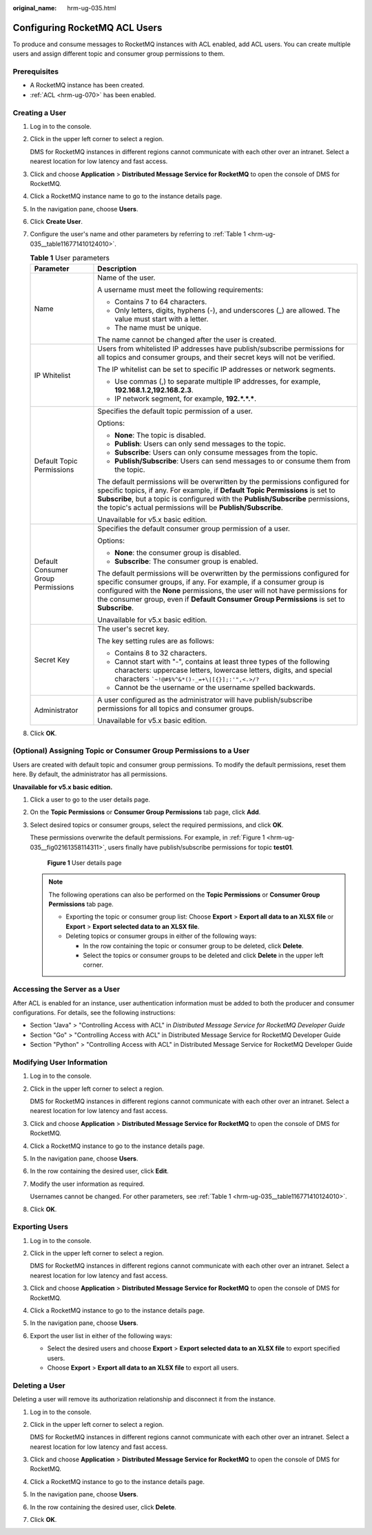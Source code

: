 :original_name: hrm-ug-035.html

.. _hrm-ug-035:

Configuring RocketMQ ACL Users
==============================

To produce and consume messages to RocketMQ instances with ACL enabled, add ACL users. You can create multiple users and assign different topic and consumer group permissions to them.

Prerequisites
-------------

-  A RocketMQ instance has been created.
-  :ref:`ACL <hrm-ug-070>` has been enabled.

.. _hrm-ug-035__section491614421020:

Creating a User
---------------

#. Log in to the console.

#. Click |image1| in the upper left corner to select a region.

   DMS for RocketMQ instances in different regions cannot communicate with each other over an intranet. Select a nearest location for low latency and fast access.

#. Click |image2| and choose **Application** > **Distributed Message Service for RocketMQ** to open the console of DMS for RocketMQ.

#. Click a RocketMQ instance name to go to the instance details page.

#. In the navigation pane, choose **Users**.

#. Click **Create User**.

#. Configure the user's name and other parameters by referring to :ref:`Table 1 <hrm-ug-035__table116771410124010>`.

   .. _hrm-ug-035__table116771410124010:

   .. table:: **Table 1** User parameters

      +------------------------------------+----------------------------------------------------------------------------------------------------------------------------------------------------------------------------------------------------------------------------------------------------------------------------------------------------------------------------------+
      | Parameter                          | Description                                                                                                                                                                                                                                                                                                                      |
      +====================================+==================================================================================================================================================================================================================================================================================================================================+
      | Name                               | Name of the user.                                                                                                                                                                                                                                                                                                                |
      |                                    |                                                                                                                                                                                                                                                                                                                                  |
      |                                    | A username must meet the following requirements:                                                                                                                                                                                                                                                                                 |
      |                                    |                                                                                                                                                                                                                                                                                                                                  |
      |                                    | -  Contains 7 to 64 characters.                                                                                                                                                                                                                                                                                                  |
      |                                    | -  Only letters, digits, hyphens (-), and underscores (_) are allowed. The value must start with a letter.                                                                                                                                                                                                                       |
      |                                    | -  The name must be unique.                                                                                                                                                                                                                                                                                                      |
      |                                    |                                                                                                                                                                                                                                                                                                                                  |
      |                                    | The name cannot be changed after the user is created.                                                                                                                                                                                                                                                                            |
      +------------------------------------+----------------------------------------------------------------------------------------------------------------------------------------------------------------------------------------------------------------------------------------------------------------------------------------------------------------------------------+
      | IP Whitelist                       | Users from whitelisted IP addresses have publish/subscribe permissions for all topics and consumer groups, and their secret keys will not be verified.                                                                                                                                                                           |
      |                                    |                                                                                                                                                                                                                                                                                                                                  |
      |                                    | The IP whitelist can be set to specific IP addresses or network segments.                                                                                                                                                                                                                                                        |
      |                                    |                                                                                                                                                                                                                                                                                                                                  |
      |                                    | -  Use commas (,) to separate multiple IP addresses, for example, **192.168.1.2,192.168.2.3**.                                                                                                                                                                                                                                   |
      |                                    | -  IP network segment, for example, **192.*.*.\***.                                                                                                                                                                                                                                                                              |
      +------------------------------------+----------------------------------------------------------------------------------------------------------------------------------------------------------------------------------------------------------------------------------------------------------------------------------------------------------------------------------+
      | Default Topic Permissions          | Specifies the default topic permission of a user.                                                                                                                                                                                                                                                                                |
      |                                    |                                                                                                                                                                                                                                                                                                                                  |
      |                                    | Options:                                                                                                                                                                                                                                                                                                                         |
      |                                    |                                                                                                                                                                                                                                                                                                                                  |
      |                                    | -  **None**: The topic is disabled.                                                                                                                                                                                                                                                                                              |
      |                                    | -  **Publish**: Users can only send messages to the topic.                                                                                                                                                                                                                                                                       |
      |                                    | -  **Subscribe**: Users can only consume messages from the topic.                                                                                                                                                                                                                                                                |
      |                                    | -  **Publish/Subscribe**: Users can send messages to or consume them from the topic.                                                                                                                                                                                                                                             |
      |                                    |                                                                                                                                                                                                                                                                                                                                  |
      |                                    | The default permissions will be overwritten by the permissions configured for specific topics, if any. For example, if **Default Topic Permissions** is set to **Subscribe**, but a topic is configured with the **Publish/Subscribe** permissions, the topic's actual permissions will be **Publish/Subscribe**.                |
      |                                    |                                                                                                                                                                                                                                                                                                                                  |
      |                                    | Unavailable for v5.x basic edition.                                                                                                                                                                                                                                                                                              |
      +------------------------------------+----------------------------------------------------------------------------------------------------------------------------------------------------------------------------------------------------------------------------------------------------------------------------------------------------------------------------------+
      | Default Consumer Group Permissions | Specifies the default consumer group permission of a user.                                                                                                                                                                                                                                                                       |
      |                                    |                                                                                                                                                                                                                                                                                                                                  |
      |                                    | Options:                                                                                                                                                                                                                                                                                                                         |
      |                                    |                                                                                                                                                                                                                                                                                                                                  |
      |                                    | -  **None**: the consumer group is disabled.                                                                                                                                                                                                                                                                                     |
      |                                    | -  **Subscribe**: The consumer group is enabled.                                                                                                                                                                                                                                                                                 |
      |                                    |                                                                                                                                                                                                                                                                                                                                  |
      |                                    | The default permissions will be overwritten by the permissions configured for specific consumer groups, if any. For example, if a consumer group is configured with the **None** permissions, the user will not have permissions for the consumer group, even if **Default Consumer Group Permissions** is set to **Subscribe**. |
      |                                    |                                                                                                                                                                                                                                                                                                                                  |
      |                                    | Unavailable for v5.x basic edition.                                                                                                                                                                                                                                                                                              |
      +------------------------------------+----------------------------------------------------------------------------------------------------------------------------------------------------------------------------------------------------------------------------------------------------------------------------------------------------------------------------------+
      | Secret Key                         | The user's secret key.                                                                                                                                                                                                                                                                                                           |
      |                                    |                                                                                                                                                                                                                                                                                                                                  |
      |                                    | The key setting rules are as follows:                                                                                                                                                                                                                                                                                            |
      |                                    |                                                                                                                                                                                                                                                                                                                                  |
      |                                    | -  Contains 8 to 32 characters.                                                                                                                                                                                                                                                                                                  |
      |                                    | -  Cannot start with "-", contains at least three types of the following characters: uppercase letters, lowercase letters, digits, and special characters :literal:`\`~!@#$%^&*()-_=+\\|[{}];:'",<.>/?`                                                                                                                          |
      |                                    | -  Cannot be the username or the username spelled backwards.                                                                                                                                                                                                                                                                     |
      +------------------------------------+----------------------------------------------------------------------------------------------------------------------------------------------------------------------------------------------------------------------------------------------------------------------------------------------------------------------------------+
      | Administrator                      | A user configured as the administrator will have publish/subscribe permissions for all topics and consumer groups.                                                                                                                                                                                                               |
      |                                    |                                                                                                                                                                                                                                                                                                                                  |
      |                                    | Unavailable for v5.x basic edition.                                                                                                                                                                                                                                                                                              |
      +------------------------------------+----------------------------------------------------------------------------------------------------------------------------------------------------------------------------------------------------------------------------------------------------------------------------------------------------------------------------------+

#. Click **OK**.

(Optional) Assigning Topic or Consumer Group Permissions to a User
------------------------------------------------------------------

Users are created with default topic and consumer group permissions. To modify the default permissions, reset them here. By default, the administrator has all permissions.

**Unavailable for v5.x basic edition.**

#. Click a user to go to the user details page.

#. On the **Topic Permissions** or **Consumer Group Permissions** tab page, click **Add**.

#. Select desired topics or consumer groups, select the required permissions, and click **OK**.

   These permissions overwrite the default permissions. For example, in :ref:`Figure 1 <hrm-ug-035__fig02161358114311>`, users finally have publish/subscribe permissions for topic **test01**.

   .. _hrm-ug-035__fig02161358114311:

   .. figure:: /_static/images/en-us_image_0000002241746861.png
      :alt: **Figure 1** User details page

      **Figure 1** User details page

   .. note::

      The following operations can also be performed on the **Topic Permissions** or **Consumer Group Permissions** tab page.

      -  Exporting the topic or consumer group list: Choose **Export** > **Export all data to an XLSX file** or **Export** > **Export selected data to an XLSX file**.
      -  Deleting topics or consumer groups in either of the following ways:

         -  In the row containing the topic or consumer group to be deleted, click **Delete**.
         -  Select the topics or consumer groups to be deleted and click **Delete** in the upper left corner.

Accessing the Server as a User
------------------------------

After ACL is enabled for an instance, user authentication information must be added to both the producer and consumer configurations. For details, see the following instructions:

-  Section "Java" > "Controlling Access with ACL" in *Distributed Message Service for RocketMQ Developer Guide*
-  Section "Go" > "Controlling Access with ACL" in Distributed Message Service for RocketMQ Developer Guide
-  Section "Python" > "Controlling Access with ACL" in Distributed Message Service for RocketMQ Developer Guide

Modifying User Information
--------------------------

#. Log in to the console.

#. Click |image3| in the upper left corner to select a region.

   DMS for RocketMQ instances in different regions cannot communicate with each other over an intranet. Select a nearest location for low latency and fast access.

#. Click |image4| and choose **Application** > **Distributed Message Service for RocketMQ** to open the console of DMS for RocketMQ.

#. Click a RocketMQ instance to go to the instance details page.

#. In the navigation pane, choose **Users**.

#. In the row containing the desired user, click **Edit**.

#. Modify the user information as required.

   Usernames cannot be changed. For other parameters, see :ref:`Table 1 <hrm-ug-035__table116771410124010>`.

#. Click **OK**.

Exporting Users
---------------

#. Log in to the console.

#. Click |image5| in the upper left corner to select a region.

   DMS for RocketMQ instances in different regions cannot communicate with each other over an intranet. Select a nearest location for low latency and fast access.

#. Click |image6| and choose **Application** > **Distributed Message Service for RocketMQ** to open the console of DMS for RocketMQ.

#. Click a RocketMQ instance to go to the instance details page.

#. In the navigation pane, choose **Users**.

#. Export the user list in either of the following ways:

   -  Select the desired users and choose **Export** > **Export selected data to an XLSX file** to export specified users.
   -  Choose **Export** > **Export all data to an XLSX file** to export all users.

Deleting a User
---------------

Deleting a user will remove its authorization relationship and disconnect it from the instance.

#. Log in to the console.

#. Click |image7| in the upper left corner to select a region.

   DMS for RocketMQ instances in different regions cannot communicate with each other over an intranet. Select a nearest location for low latency and fast access.

#. Click |image8| and choose **Application** > **Distributed Message Service for RocketMQ** to open the console of DMS for RocketMQ.

#. Click a RocketMQ instance to go to the instance details page.

#. In the navigation pane, choose **Users**.

#. In the row containing the desired user, click **Delete**.

#. Click **OK**.

.. |image1| image:: /_static/images/en-us_image_0143929918.png
.. |image2| image:: /_static/images/en-us_image_0000001143589128.png
.. |image3| image:: /_static/images/en-us_image_0143929918.png
.. |image4| image:: /_static/images/en-us_image_0000001143589128.png
.. |image5| image:: /_static/images/en-us_image_0143929918.png
.. |image6| image:: /_static/images/en-us_image_0000001143589128.png
.. |image7| image:: /_static/images/en-us_image_0143929918.png
.. |image8| image:: /_static/images/en-us_image_0000001143589128.png
